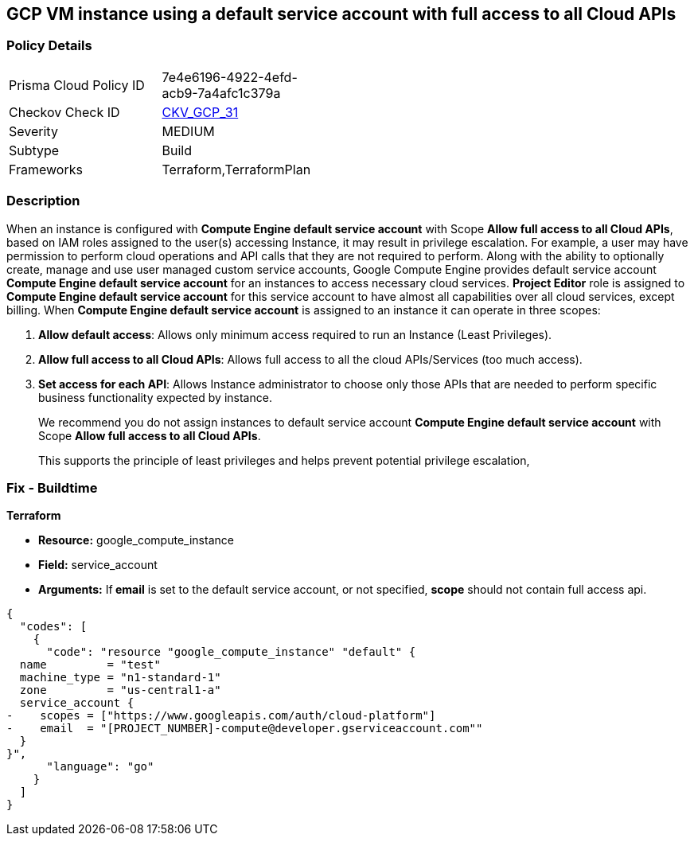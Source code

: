 == GCP VM instance using a default service account with full access to all Cloud APIs


=== Policy Details 

[width=45%]
[cols="1,1"]
|=== 
|Prisma Cloud Policy ID 
| 7e4e6196-4922-4efd-acb9-7a4afc1c379a

|Checkov Check ID 
| https://github.com/bridgecrewio/checkov/tree/master/checkov/terraform/checks/resource/gcp/GoogleComputeDefaultServiceAccountFullAccess.py[CKV_GCP_31]

|Severity
|MEDIUM

|Subtype
|Build
//, Run

|Frameworks
|Terraform,TerraformPlan

|=== 



=== Description 


When an instance is configured with *Compute Engine default service account* with Scope *Allow full access to all Cloud APIs*, based on IAM roles assigned to the user(s) accessing Instance, it may result in privilege escalation.
For example, a user may have permission to perform cloud operations and API calls that they are not required to perform.
Along with the ability to optionally create, manage and use user managed custom service accounts, Google Compute Engine provides default service account *Compute Engine default service account* for an instances to access necessary cloud services.
*Project Editor* role is assigned to *Compute Engine default service account* for this service account to have almost all capabilities over all cloud services, except billing.
When *Compute Engine default service account* is assigned to an instance it can operate in three scopes:

. *Allow default access*: Allows only minimum access required to run an Instance (Least Privileges).

. *Allow full access to all Cloud APIs*: Allows full access to all the cloud APIs/Services (too much access).

. *Set access for each API*: Allows Instance administrator to choose only those APIs that are needed to perform specific business functionality expected by instance.
+
We recommend you do not assign instances to default service account *Compute Engine default service account* with Scope *Allow full access to all Cloud APIs*.
+
This supports the principle of least privileges and helps prevent potential privilege escalation,

////
=== Fix - Runtime


* GCP Console To change the policy using the GCP Console, follow these steps:* 



. Log in to the GCP Console at https://console.cloud.google.com.

. Navigate to https://console.cloud.google.com/compute/instances [VM instances].

. Select the impacted VM instance.

. If the instance is not stopped, click * Stop*.
+
Wait for the instance to stop.

. Click * Edit*.

. Scroll down to the * Service Account* section.

. Select a different service account or ensure * Allow full access to all Cloud APIs* is not selected.

. To save your changes, click * Save*.

. Click * START*.


* CLI Command* 



. Stop the instance:
----
gcloud compute instances stop INSTANCE_NAME
----

. Update the instance:
----
gcloud compute instances set-service-account INSTANCE_NAME
--serviceaccount=SERVICE_ACCOUNT
--scopes [SCOPE1, SCOPE2...]
----

. Restart the instance:
----
gcloud compute instances start INSTANCE_NAME
----
////

=== Fix - Buildtime


*Terraform* 


* *Resource:* google_compute_instance
* *Field:* service_account
* *Arguments:* If** email** is set to the default service account, or not specified, *scope* should not contain full access api.


[source,go]
----
{
  "codes": [
    {
      "code": "resource "google_compute_instance" "default" {
  name         = "test"
  machine_type = "n1-standard-1"
  zone         = "us-central1-a"
  service_account {
-    scopes = ["https://www.googleapis.com/auth/cloud-platform"]
-    email  = "[PROJECT_NUMBER]-compute@developer.gserviceaccount.com""
  }
}",
      "language": "go"
    }
  ]
}
----
